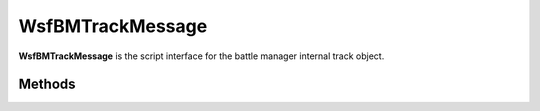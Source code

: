 .. ****************************************************************************
.. CUI//REL TO USA ONLY
..
.. The Advanced Framework for Simulation, Integration, and Modeling (AFSIM)
..
.. The use, dissemination or disclosure of data in this file is subject to
.. limitation or restriction. See accompanying README and LICENSE for details.
.. ****************************************************************************

WsfBMTrackMessage
-----------------

.. class:: WsfBMTrackMessage inherits WsfMessage
   :cloneable:
   :constructible:

**WsfBMTrackMessage** is the script interface for the battle manager
internal track object.


Methods
=======

.. method:: void SetDataTime(double time)

   Sets time the data in message corresponds to.

.. method:: double GetDataTime()

   Gets time the data in message corresponds to.

.. method:: void SetUpdateInterval(double interval_time_secs)

   Sets the track update interval(expected time between updates)

.. method:: double GetUpdateInterval()

   Gets the track update interval(expected time between updates)

.. method:: void SetTrackID(int reporting_platform_idx, int tan)

	Sets the track identification.

	**Parameters**

		**int reporting_platform_idx:** Reporting Platform Index.

		**int tan:** Track number.

.. method:: int GetTrackingSystemID()

   Gets the reporting_platform_idx set within the [SetTrackID]{#SetTrackID call.

.. method:: int GetTrackingSystemTrackID()

   Gets the tan set within the [SetTrackID]{#SetTrackID} call.

.. method:: void SetLLA(double lat_rads, double lon_rads, double alt_meters)

   Sets the track position.

.. method:: double GetLat()

   Returns the latitude set in `SetLLA <#WsfBMTrackMessage.SetLLA>`__ in radians.

.. method:: double GetLon()

   Returns the longitude set in `SetLLA <#WsfBMTrackMessage.SetLLA>`__ in radians.

.. method:: double GetAlt()

   Returns the altitude set in `SetLLA <#WsfBMTrackMessage.SetLLA>`__ in meters.

.. method:: void SetECEFVel(double Vx_ms, double Vy_ms, double Vz_ms)

   Sets the track ECEF velocity.

.. method:: double GetVx()

   Returns the ECEF-X velocity component set in
   `SetECEFVel <#WsfBMTrackMessage.SetECEFVel>`__ in meters/second.

.. method:: double GetVy()

   Returns the ECEF-Y velocity component set in
   `SetECEFVel <#WsfBMTrackMessage.SetECEFVel>`__ in meters/second.

.. method:: double GetVz()

   Returns the ECEF-Z velocity component set in
   `SetECEFVel <#WsfBMTrackMessage.SetECEFVel>`__ in meters/second.

.. method:: void SetCovarianceMatrix(WsfCovariance covariance)

   Sets the covariance matrix of the track.

.. method:: WsfCovariance GetCovarianceMatrix()

	 Gets the covariance matrix of the track set in SetCovarianceMatrix

.. method:: void SetHeadingDegs(double heading_degrees)

   Sets the track heading in degrees wrt true north.

.. method:: void SetOrientationDegs(double psi_degs, double theta_degs, double phi_degs)

   Sets the Euler angles of the reported platform wrt ECEF coordinates.

.. method:: double GetOrientationPsiDegs()

   Gets psi component of the ECEF orientation set in the call to
   `SetOrientationDegs <#WsfBMTrackMessage.SetOrientationDegs>`__ in degrees.

.. method:: double GetOrientationThetaDegs()

   Gets theta component of the ECEF orientation set in the call to
   `SetOrientationDegs <#WsfBMTrackMessage.SetOrientationDegs>`__ in degrees.

.. method:: double GetOrientationPhiDegs()

   Gets phi component of the ECEF orientation set in the call to
   `SetOrientationDegs <#WsfBMTrackMessage.SetOrientationDegs>`__ in degrees.

.. method:: void SetType(string type, string subtype)

   Sets the track type and subtype as strings. These will be the typing
   information that the battle manager uses in threat evaluation.

.. method:: string GetType()

   Gets the type string set in the call to `SetType <#WsfBMTrackMessage.SetType>`__.

.. method:: string GetSubType()

   Gets the subtype string set in the call to `SetType <#WsfBMTrackMessage.SetType>`__.

.. method:: void SetTrackingStatusNormal()

   Sets the tracking status of the track to normal.

.. method:: void SetTrackingStatusCoasting()

   Sets the tracking status of the track to coasting(missed update).

.. method:: void SetTrackingStatusTimedOut()

   Sets the tracking status of the track to timed-out.

.. method:: void SetTrackingStatusDropping()

   Sets the tracking status of the track to dropping.

.. method:: void SetTrackingStatusDropped()

   Sets the tracking status of the track to dropped.

.. method:: bool IsTrackingStatusNormal()

   Returns true if the tracking status is normal, otherwise false.

.. method:: bool IsTrackingStatusCoasting()

   Returns true if the tracking status is coasting, otherwise false.

.. method:: bool IsTrackingStatusTimedOut()

   Returns true if the tracking status is timed-out, otherwise false.

.. method:: bool IsTrackingStatusDropping()

   Returns true if the tracking status is dropping, otherwise false.

.. method:: bool IsTrackingStatusDropped()

   Returns true if the tracking status is dropped, otherwise false.

.. method:: void SetAltitudeReliable(bool is_reliable)

   Sets the altitude as reliable if true, otherwise unreliable.

   **Currently unsupported**

.. method:: bool GetAltitudeReliable(bool is_reliable)

   Returns true if altitude was set to reliable(via the call to
   `SetAltitudeReliable <#WsfBMTrackMessage.SetAltitudeReliable>`__), otherwise false.

   **Currently unsupported**

.. method:: void SetIFFUnknown()

   Sets the IFF status of the track to unknown.

.. method:: void SetIFFFriendly()

   Sets the IFF status of the track to friendly.

.. method:: void SetIFFHostile()

   Sets the IFF status of the track to hostile.

.. method:: void SetIFFNeutral()

   Sets the IFF status of the track to neutral.

.. method:: bool IsIFFUnknown()

   Returns true if the tracking status is unknown, otherwise false.

.. method:: bool IsIFFFriendly()

   Returns true if the tracking status is friendly, otherwise false.

.. method:: bool IsIFFHostile()

   Returns true if the tracking status is hostile, otherwise false.

.. method:: bool IsIFFNeutral()

   Returns true if the tracking status is neutral, otherwise false.

.. method:: void SetManeuveringFlag(bool is_maneuvering)

   Sets the track as maneuvering if the flag is set to true, otherwise
   maneuvering will be set to false.

.. method:: bool GetManeuveringFlag()

   Returns true if the track maneuvering was set to true, otherwise
   false.

.. method:: void SetQuantity(int quantity)

   Allows setting of the track strength.

.. method:: int GetQuantity()

   Returns strength setting from the call to
   `SetQuantity <#WsfBMTrackMessage.SetQuantity>`__.

.. method:: void SetJamming(bool is_jamming)

   Sets track as jamming if true, otherwise not jamming.

.. method:: bool GetJamming()

   Returns true if the track jamming flag is set, otherwise false.

.. method:: void SetJammingPower(double power_dB)

   Sets track jamming power in dB.

.. method:: double GetJammingPower()

   Returns the jamming power in dB set in the call to `SetJammingPower <#WsfBMTrackMessage.SetJammingPower>`__.

.. method:: void SetTargetTruthName(string truth_platform_name)

   Sets target truth name for logging purposes.

.. method:: string GetTargetTruthName()

   Returns the target truth name set in the call to
   `SetTargetTruthName <#WsfBMTrackMessage.SetTargetTruthName>`__.

.. method:: void SetTargetTruthID(int target_truth_platform_id)

   Sets target truth platform index for logging purposes.

.. method:: int GetTargetTruthID()

   Returns the target truth platform index set in the call to
   `SetTargetTruthID <#WsfBMTrackMessage.SetTargetTruthID>`__.

.. method:: void SetReportingSensorType(string reporting_sensor_type)

   Sets reporting sensor type string.

.. method:: string GetTargetTruthID()

   Returns the reporting sensor type string set in the call to
   `SetReportingSensorType <#WsfBMTrackMessage.SetReportingSensorType>`__.

